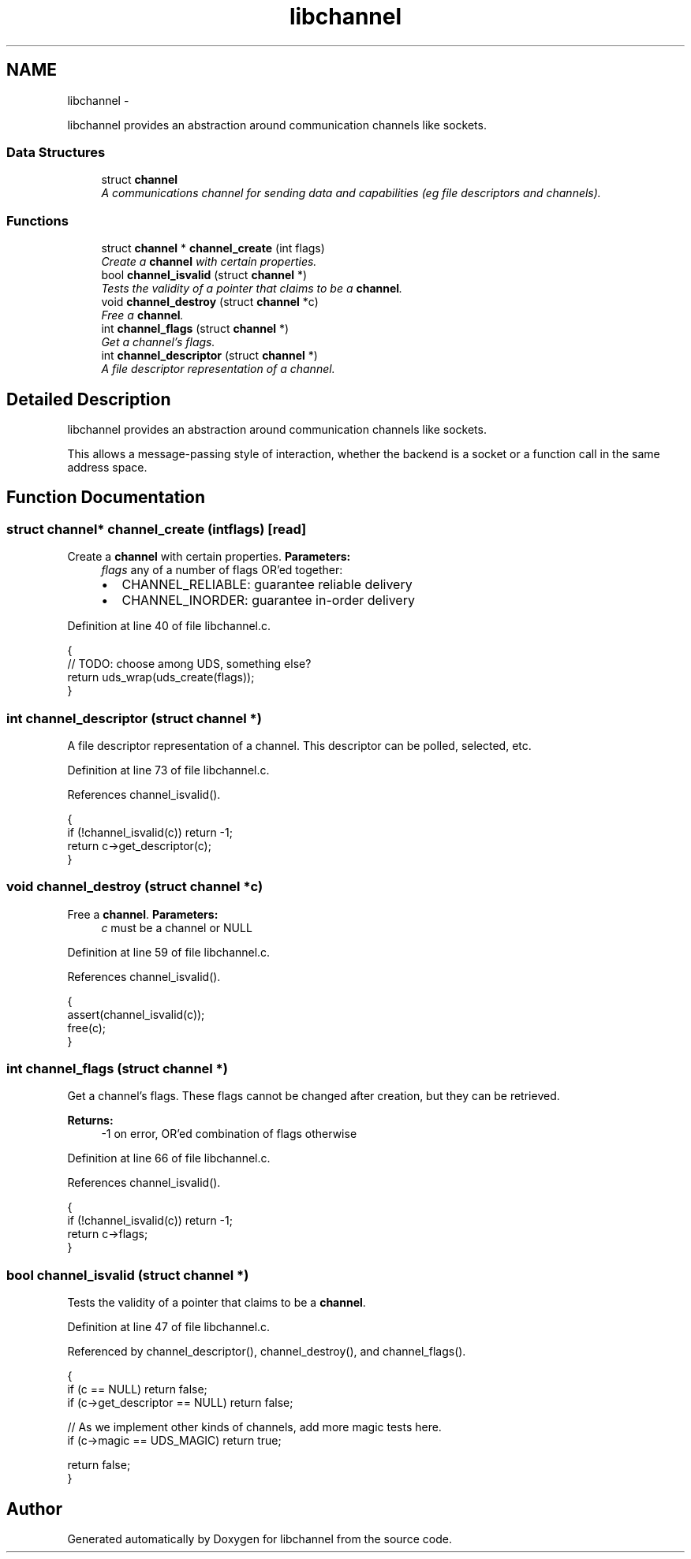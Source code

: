 .TH "libchannel" 3 "Tue Aug 28 2012" "libchannel" \" -*- nroff -*-
.ad l
.nh
.SH NAME
libchannel \- 
.PP
libchannel provides an abstraction around communication channels like sockets\&.  

.SS "Data Structures"

.in +1c
.ti -1c
.RI "struct \fBchannel\fP"
.br
.RI "\fIA communications channel for sending data and capabilities (eg file descriptors and channels)\&. \fP"
.in -1c
.SS "Functions"

.in +1c
.ti -1c
.RI "struct \fBchannel\fP * \fBchannel_create\fP (int flags)"
.br
.RI "\fICreate a \fBchannel\fP with certain properties\&. \fP"
.ti -1c
.RI "bool \fBchannel_isvalid\fP (struct \fBchannel\fP *)"
.br
.RI "\fITests the validity of a pointer that claims to be a \fBchannel\fP\&. \fP"
.ti -1c
.RI "void \fBchannel_destroy\fP (struct \fBchannel\fP *c)"
.br
.RI "\fIFree a \fBchannel\fP\&. \fP"
.ti -1c
.RI "int \fBchannel_flags\fP (struct \fBchannel\fP *)"
.br
.RI "\fIGet a channel's flags\&. \fP"
.ti -1c
.RI "int \fBchannel_descriptor\fP (struct \fBchannel\fP *)"
.br
.RI "\fIA file descriptor representation of a channel\&. \fP"
.in -1c
.SH "Detailed Description"
.PP 
libchannel provides an abstraction around communication channels like sockets\&. 

This allows a message-passing style of interaction, whether the backend is a socket or a function call in the same address space\&. 
.SH "Function Documentation"
.PP 
.SS "struct \fBchannel\fP* channel_create (intflags)\fC [read]\fP"

.PP
Create a \fBchannel\fP with certain properties\&. \fBParameters:\fP
.RS 4
\fIflags\fP any of a number of flags OR'ed together:
.IP "\(bu" 2
CHANNEL_RELIABLE: guarantee reliable delivery
.IP "\(bu" 2
CHANNEL_INORDER: guarantee in-order delivery 
.PP
.RE
.PP

.PP
Definition at line 40 of file libchannel\&.c\&.
.PP
.nf
{
        // TODO: choose among UDS, something else?
        return uds_wrap(uds_create(flags));
}
.fi
.SS "int channel_descriptor (struct \fBchannel\fP *)"

.PP
A file descriptor representation of a channel\&. This descriptor can be polled, selected, etc\&. 
.PP
Definition at line 73 of file libchannel\&.c\&.
.PP
References channel_isvalid()\&.
.PP
.nf
{
        if (!channel_isvalid(c)) return -1;
        return c->get_descriptor(c);
}
.fi
.SS "void channel_destroy (struct \fBchannel\fP *c)"

.PP
Free a \fBchannel\fP\&. \fBParameters:\fP
.RS 4
\fIc\fP must be a channel or NULL 
.RE
.PP

.PP
Definition at line 59 of file libchannel\&.c\&.
.PP
References channel_isvalid()\&.
.PP
.nf
{
        assert(channel_isvalid(c));
        free(c);
}
.fi
.SS "int channel_flags (struct \fBchannel\fP *)"

.PP
Get a channel's flags\&. These flags cannot be changed after creation, but they can be retrieved\&.
.PP
\fBReturns:\fP
.RS 4
-1 on error, OR'ed combination of flags otherwise 
.RE
.PP

.PP
Definition at line 66 of file libchannel\&.c\&.
.PP
References channel_isvalid()\&.
.PP
.nf
{
        if (!channel_isvalid(c)) return -1;
        return c->flags;
}
.fi
.SS "bool channel_isvalid (struct \fBchannel\fP *)"

.PP
Tests the validity of a pointer that claims to be a \fBchannel\fP\&. 
.PP
Definition at line 47 of file libchannel\&.c\&.
.PP
Referenced by channel_descriptor(), channel_destroy(), and channel_flags()\&.
.PP
.nf
{
        if (c == NULL) return false;
        if (c->get_descriptor == NULL) return false;

        // As we implement other kinds of channels, add more magic tests here\&.
        if (c->magic == UDS_MAGIC) return true;

        return false;
}
.fi
.SH "Author"
.PP 
Generated automatically by Doxygen for libchannel from the source code\&.
